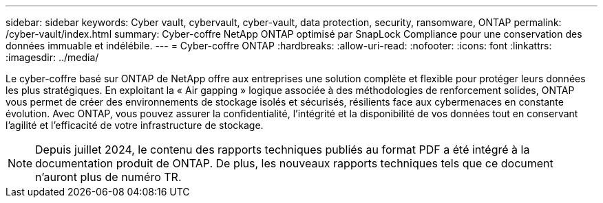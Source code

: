 ---
sidebar: sidebar 
keywords: Cyber vault, cybervault, cyber-vault, data protection, security, ransomware, ONTAP 
permalink: /cyber-vault/index.html 
summary: Cyber-coffre NetApp ONTAP optimisé par SnapLock Compliance pour une conservation des données immuable et indélébile. 
---
= Cyber-coffre ONTAP
:hardbreaks:
:allow-uri-read: 
:nofooter: 
:icons: font
:linkattrs: 
:imagesdir: ../media/


[role="lead"]
Le cyber-coffre basé sur ONTAP de NetApp offre aux entreprises une solution complète et flexible pour protéger leurs données les plus stratégiques. En exploitant la « Air gapping » logique associée à des méthodologies de renforcement solides, ONTAP vous permet de créer des environnements de stockage isolés et sécurisés, résilients face aux cybermenaces en constante évolution. Avec ONTAP, vous pouvez assurer la confidentialité, l'intégrité et la disponibilité de vos données tout en conservant l'agilité et l'efficacité de votre infrastructure de stockage.


NOTE: Depuis juillet 2024, le contenu des rapports techniques publiés au format PDF a été intégré à la documentation produit de ONTAP. De plus, les nouveaux rapports techniques tels que ce document n'auront plus de numéro TR.
